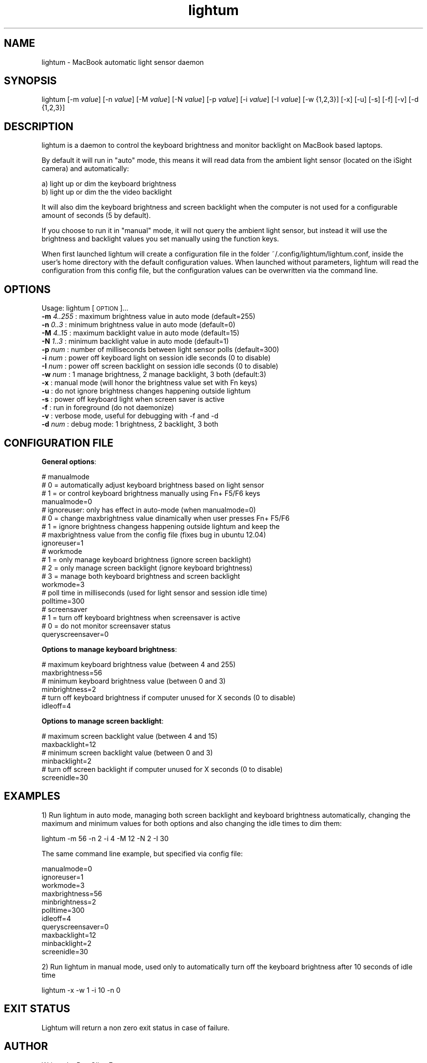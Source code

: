 .\" Automatically generated by Pod::Man 2.25 (Pod::Simple 3.16)
.\"
.\" Standard preamble:
.\" ========================================================================
.de Sp \" Vertical space (when we can't use .PP)
.if t .sp .5v
.if n .sp
..
.de Vb \" Begin verbatim text
.ft CW
.nf
.ne \\$1
..
.de Ve \" End verbatim text
.ft R
.fi
..
.\" Set up some character translations and predefined strings.  \*(-- will
.\" give an unbreakable dash, \*(PI will give pi, \*(L" will give a left
.\" double quote, and \*(R" will give a right double quote.  \*(C+ will
.\" give a nicer C++.  Capital omega is used to do unbreakable dashes and
.\" therefore won't be available.  \*(C` and \*(C' expand to `' in nroff,
.\" nothing in troff, for use with C<>.
.tr \(*W-
.ds C+ C\v'-.1v'\h'-1p'\s-2+\h'-1p'+\s0\v'.1v'\h'-1p'
.ie n \{\
.    ds -- \(*W-
.    ds PI pi
.    if (\n(.H=4u)&(1m=24u) .ds -- \(*W\h'-12u'\(*W\h'-12u'-\" diablo 10 pitch
.    if (\n(.H=4u)&(1m=20u) .ds -- \(*W\h'-12u'\(*W\h'-8u'-\"  diablo 12 pitch
.    ds L" ""
.    ds R" ""
.    ds C` ""
.    ds C' ""
'br\}
.el\{\
.    ds -- \|\(em\|
.    ds PI \(*p
.    ds L" ``
.    ds R" ''
'br\}
.\"
.\" Escape single quotes in literal strings from groff's Unicode transform.
.ie \n(.g .ds Aq \(aq
.el       .ds Aq '
.\"
.\" If the F register is turned on, we'll generate index entries on stderr for
.\" titles (.TH), headers (.SH), subsections (.SS), items (.Ip), and index
.\" entries marked with X<> in POD.  Of course, you'll have to process the
.\" output yourself in some meaningful fashion.
.ie \nF \{\
.    de IX
.    tm Index:\\$1\t\\n%\t"\\$2"
..
.    nr % 0
.    rr F
.\}
.el \{\
.    de IX
..
.\}
.\"
.\" Accent mark definitions (@(#)ms.acc 1.5 88/02/08 SMI; from UCB 4.2).
.\" Fear.  Run.  Save yourself.  No user-serviceable parts.
.    \" fudge factors for nroff and troff
.if n \{\
.    ds #H 0
.    ds #V .8m
.    ds #F .3m
.    ds #[ \f1
.    ds #] \fP
.\}
.if t \{\
.    ds #H ((1u-(\\\\n(.fu%2u))*.13m)
.    ds #V .6m
.    ds #F 0
.    ds #[ \&
.    ds #] \&
.\}
.    \" simple accents for nroff and troff
.if n \{\
.    ds ' \&
.    ds ` \&
.    ds ^ \&
.    ds , \&
.    ds ~ ~
.    ds /
.\}
.if t \{\
.    ds ' \\k:\h'-(\\n(.wu*8/10-\*(#H)'\'\h"|\\n:u"
.    ds ` \\k:\h'-(\\n(.wu*8/10-\*(#H)'\`\h'|\\n:u'
.    ds ^ \\k:\h'-(\\n(.wu*10/11-\*(#H)'^\h'|\\n:u'
.    ds , \\k:\h'-(\\n(.wu*8/10)',\h'|\\n:u'
.    ds ~ \\k:\h'-(\\n(.wu-\*(#H-.1m)'~\h'|\\n:u'
.    ds / \\k:\h'-(\\n(.wu*8/10-\*(#H)'\z\(sl\h'|\\n:u'
.\}
.    \" troff and (daisy-wheel) nroff accents
.ds : \\k:\h'-(\\n(.wu*8/10-\*(#H+.1m+\*(#F)'\v'-\*(#V'\z.\h'.2m+\*(#F'.\h'|\\n:u'\v'\*(#V'
.ds 8 \h'\*(#H'\(*b\h'-\*(#H'
.ds o \\k:\h'-(\\n(.wu+\w'\(de'u-\*(#H)/2u'\v'-.3n'\*(#[\z\(de\v'.3n'\h'|\\n:u'\*(#]
.ds d- \h'\*(#H'\(pd\h'-\w'~'u'\v'-.25m'\f2\(hy\fP\v'.25m'\h'-\*(#H'
.ds D- D\\k:\h'-\w'D'u'\v'-.11m'\z\(hy\v'.11m'\h'|\\n:u'
.ds th \*(#[\v'.3m'\s+1I\s-1\v'-.3m'\h'-(\w'I'u*2/3)'\s-1o\s+1\*(#]
.ds Th \*(#[\s+2I\s-2\h'-\w'I'u*3/5'\v'-.3m'o\v'.3m'\*(#]
.ds ae a\h'-(\w'a'u*4/10)'e
.ds Ae A\h'-(\w'A'u*4/10)'E
.    \" corrections for vroff
.if v .ds ~ \\k:\h'-(\\n(.wu*9/10-\*(#H)'\s-2\u~\d\s+2\h'|\\n:u'
.if v .ds ^ \\k:\h'-(\\n(.wu*10/11-\*(#H)'\v'-.4m'^\v'.4m'\h'|\\n:u'
.    \" for low resolution devices (crt and lpr)
.if \n(.H>23 .if \n(.V>19 \
\{\
.    ds : e
.    ds 8 ss
.    ds o a
.    ds d- d\h'-1'\(ga
.    ds D- D\h'-1'\(hy
.    ds th \o'bp'
.    ds Th \o'LP'
.    ds ae ae
.    ds Ae AE
.\}
.rm #[ #] #H #V #F C
.\" ========================================================================
.\"
.IX Title "lightum 1"
.TH lightum 1 "2012-05-01" "lightum v2.0" "User commands"
.\" For nroff, turn off justification.  Always turn off hyphenation; it makes
.\" way too many mistakes in technical documents.
.if n .ad l
.nh
.SH "NAME"
lightum \- MacBook automatic light sensor daemon
.SH "SYNOPSIS"
.IX Header "SYNOPSIS"
lightum [\-m \fIvalue\fR] [\-n \fIvalue\fR] [\-M \fIvalue\fR] [\-N \fIvalue\fR] [\-p \fIvalue\fR] [\-i \fIvalue\fR] [\-I \fIvalue\fR] [\-w {1,2,3}] [\-x] [\-u] [\-s] [\-f] [\-v] [\-d {1,2,3}]
.SH "DESCRIPTION"
.IX Header "DESCRIPTION"
lightum is a daemon to control the keyboard brightness and monitor backlight on
MacBook based laptops.
.PP
By default it will run in \*(L"auto\*(R" mode, this means it will read data from the
ambient light sensor (located on the iSight camera) and automatically:
.PP
.Vb 2
\&        a) light up or dim the keyboard brightness 
\&        b) light up or dim the the video backlight
.Ve
.PP
It will also dim the keyboard brightness and screen backlight when the computer
is not used for a configurable amount of seconds (5 by default).
.PP
If you choose to run it in \*(L"manual\*(R" mode, it will not query the ambient light
sensor, but instead it will use the brightness and backlight values you set
manually using the function keys.
.PP
When first launched lightum will create a configuration file in the folder
~/.config/lightum/lightum.conf, inside the user's home directory with the
default configuration values. When launched without parameters, lightum will
read the configuration from this config file, but the configuration values can
be overwritten via the command line.
.SH "OPTIONS"
.IX Header "OPTIONS"
Usage:  lightum [\s-1OPTION\s0]...
     \fB\-m\fR \fI4..255\fR : maximum brightness value in auto mode (default=255)
     \fB\-n\fR \fI0..3\fR   : minimum brightness value in auto mode (default=0)
     \fB\-M\fR \fI4..15\fR  : maximum backlight value in auto mode (default=15)
     \fB\-N\fR \fI1..3\fR   : minimum backlight value in auto mode (default=1)
     \fB\-p\fR \fInum\fR    : number of milliseconds between light sensor polls (default=300)
     \fB\-i\fR \fInum\fR    : power off keyboard light on session idle seconds (0 to disable)
     \fB\-I\fR \fInum\fR    : power off screen backlight on session idle seconds (0 to disable)
     \fB\-w\fR \fInum\fR    : 1 manage brightness, 2 manage backlight, 3 both (default:3)
     \fB\-x\fR        : manual mode (will honor the brightness value set with Fn keys)
     \fB\-u\fR        : do not ignore brightness changes happening outside lightum
     \fB\-s\fR        : power off keyboard light when screen saver is active
     \fB\-f\fR        : run in foreground (do not daemonize)
     \fB\-v\fR        : verbose mode, useful for debugging with \-f and \-d
     \fB\-d\fR \fInum\fR    : debug mode: 1 brightness, 2 backlight, 3 both
.SH "CONFIGURATION FILE"
.IX Header "CONFIGURATION FILE"
\&\fBGeneral options\fR:
.PP
.Vb 4
\&     # manualmode
\&     #   0 = automatically adjust keyboard brightness based on light sensor
\&     #   1 = or control keyboard brightness manually using Fn+ F5/F6 keys
\&     manualmode=0
\&     
\&     # ignoreuser: only has effect in auto\-mode (when manualmode=0)
\&     #   0 = change maxbrightness value dinamically when user presses Fn+ F5/F6
\&     #   1 = ignore brightness changess happening outside lightum and keep the
\&     #       maxbrightness value from the config file (fixes bug in ubuntu 12.04)
\&     ignoreuser=1
\&     
\&     # workmode
\&     #   1 = only manage keyboard brightness (ignore screen backlight)
\&     #   2 = only manage screen backlight (ignore keyboard brightness)
\&     #   3 = manage both keyboard brightness and screen backlight
\&     workmode=3
\&     
\&     # poll time in milliseconds (used for light sensor and session idle time)
\&     polltime=300
\&
\&     # screensaver
\&     #   1 = turn off keyboard brightness when screensaver is active
\&     #   0 = do not monitor screensaver status
\&     queryscreensaver=0
.Ve
.PP
\&\fBOptions to manage keyboard brightness\fR:
.PP
.Vb 2
\&     # maximum keyboard brightness value (between 4 and 255)
\&     maxbrightness=56
\&     
\&     # minimum keyboard brightness value (between 0 and 3)
\&     minbrightness=2
\&     
\&     # turn off keyboard brightness if computer unused for X seconds (0 to disable)
\&     idleoff=4
.Ve
.PP
\&\fBOptions to manage screen backlight\fR:
.PP
.Vb 2
\&     # maximum screen backlight value (between 4 and 15)
\&     maxbacklight=12
\&     
\&     # minimum screen backlight value (between 0 and 3)
\&     minbacklight=2
\&     
\&     # turn off screen backlight if computer unused for X seconds (0 to disable)
\&     screenidle=30
.Ve
.SH "EXAMPLES"
.IX Header "EXAMPLES"
1) Run lightum in auto mode, managing both screen backlight and keyboard brightness automatically, changing the maximum and minimum values for both options and also changing the idle times to dim them:
.PP
.Vb 1
\&        lightum \-m 56 \-n 2 \-i 4 \-M 12 \-N 2 \-I 30
.Ve
.PP
The same command line example, but specified via config file:
.PP
.Vb 11
\&        manualmode=0
\&        ignoreuser=1
\&        workmode=3
\&        maxbrightness=56
\&        minbrightness=2
\&        polltime=300
\&        idleoff=4
\&        queryscreensaver=0
\&        maxbacklight=12
\&        minbacklight=2
\&        screenidle=30
.Ve
.PP
2) Run lightum in manual mode, used only to automatically turn off the keyboard brightness after 10 seconds of idle time
.PP
.Vb 1
\&        lightum \-x \-w 1 \-i 10 \-n 0
.Ve
.SH "EXIT STATUS"
.IX Header "EXIT STATUS"
Lightum will return a non zero exit status in case of failure.
.SH "AUTHOR"
.IX Header "AUTHOR"
Written by Pau Oliva Fora
.SH "REPORTING BUGS"
.IX Header "REPORTING BUGS"
Please report bugs here:
https://github.com/poliva/lightum/issues
.SH "COPYRIGHT"
.IX Header "COPYRIGHT"
Copyright (c)2011\-2012 Pau Oliva Fora.
License GPLv2+: \s-1GNU\s0 \s-1GPL\s0 version 2 or later <http://gnu.org/licenses/gpl.html>
This is free software: you are free to change and redistribute it.
There is \s-1NO\s0 \s-1WARRANTY\s0, to the extent permitted by law.
